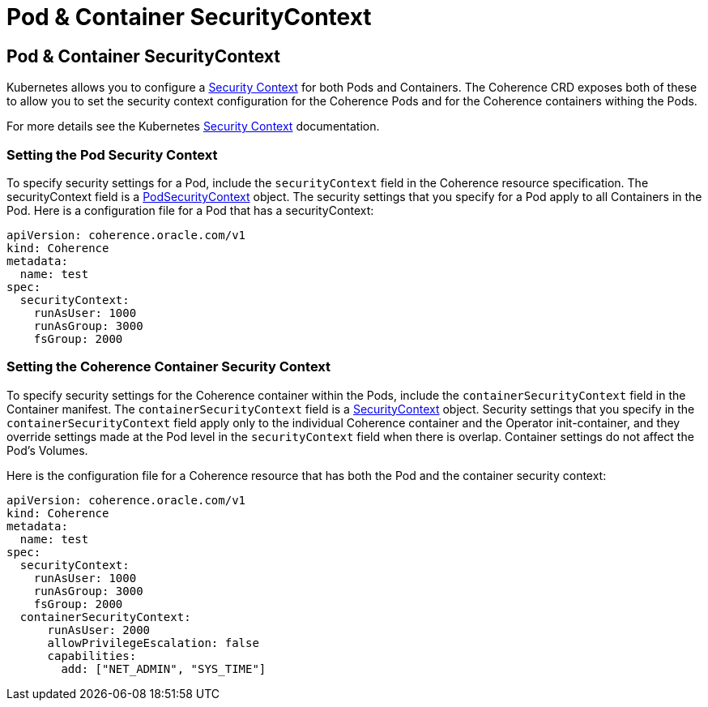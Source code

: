 ///////////////////////////////////////////////////////////////////////////////

    Copyright (c) 2020, 2022, Oracle and/or its affiliates.
    Licensed under the Universal Permissive License v 1.0 as shown at
    http://oss.oracle.com/licenses/upl.

///////////////////////////////////////////////////////////////////////////////

= Pod & Container SecurityContext

== Pod & Container SecurityContext

Kubernetes allows you to configure a https://kubernetes.io/docs/tasks/configure-pod-container/security-context/[Security Context] for both Pods and Containers. The Coherence CRD exposes both of these to allow you to set the security context configuration for the Coherence Pods and for the Coherence containers withing the Pods.

For more details see the Kubernetes https://kubernetes.io/docs/tasks/configure-pod-container/security-context/[Security Context] documentation.

=== Setting the Pod Security Context

To specify security settings for a Pod, include the `securityContext` field in the Coherence resource specification.
The securityContext field is a https://kubernetes.io/docs/reference/generated/kubernetes-api/v1.22/#podsecuritycontext-v1-core[PodSecurityContext] object. The security settings that you specify for a Pod apply to all Containers in the Pod. Here is a configuration file for a Pod that has a securityContext:

[source,yaml]
----
apiVersion: coherence.oracle.com/v1
kind: Coherence
metadata:
  name: test
spec:
  securityContext:
    runAsUser: 1000
    runAsGroup: 3000
    fsGroup: 2000
----

=== Setting the Coherence Container Security Context

To specify security settings for the Coherence container within the Pods, include the `containerSecurityContext` field in the Container manifest. The `containerSecurityContext` field is a https://kubernetes.io/docs/reference/generated/kubernetes-api/v1.22/#securitycontext-v1-core[SecurityContext] object.
Security settings that you specify in the `containerSecurityContext` field apply only to the individual Coherence container and the Operator init-container, and they override settings made at the Pod level in the `securityContext` field when there is overlap. Container settings do not affect the Pod's Volumes.

Here is the configuration file for a Coherence resource that has both the Pod and the container security context:

[source,yaml]
----
apiVersion: coherence.oracle.com/v1
kind: Coherence
metadata:
  name: test
spec:
  securityContext:
    runAsUser: 1000
    runAsGroup: 3000
    fsGroup: 2000
  containerSecurityContext:
      runAsUser: 2000
      allowPrivilegeEscalation: false
      capabilities:
        add: ["NET_ADMIN", "SYS_TIME"]
----
